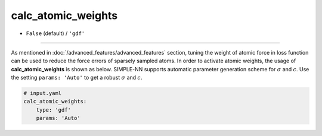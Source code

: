 ===================
calc_atomic_weights
===================

- ``False`` (default) / ``'gdf'``

----

As mentioned in :doc:`/advanced_features/advanced_features` section, tuning the weight of atomic force in loss function can be used to reduce the force errors of sparsely sampled atoms. In order to activate atomic weights, the usage of **calc_atomic_weights** is shown as below. SIMPLE-NN supports automatic parameter generation scheme for :math:`\sigma` and :math:`c`. Use the setting ``params: 'Auto'`` to get a robust :math:`\sigma` and :math:`c`.


.. code-block:: yaml

    # input.yaml
    calc_atomic_weights:
        type: 'gdf'
        params: 'Auto'
